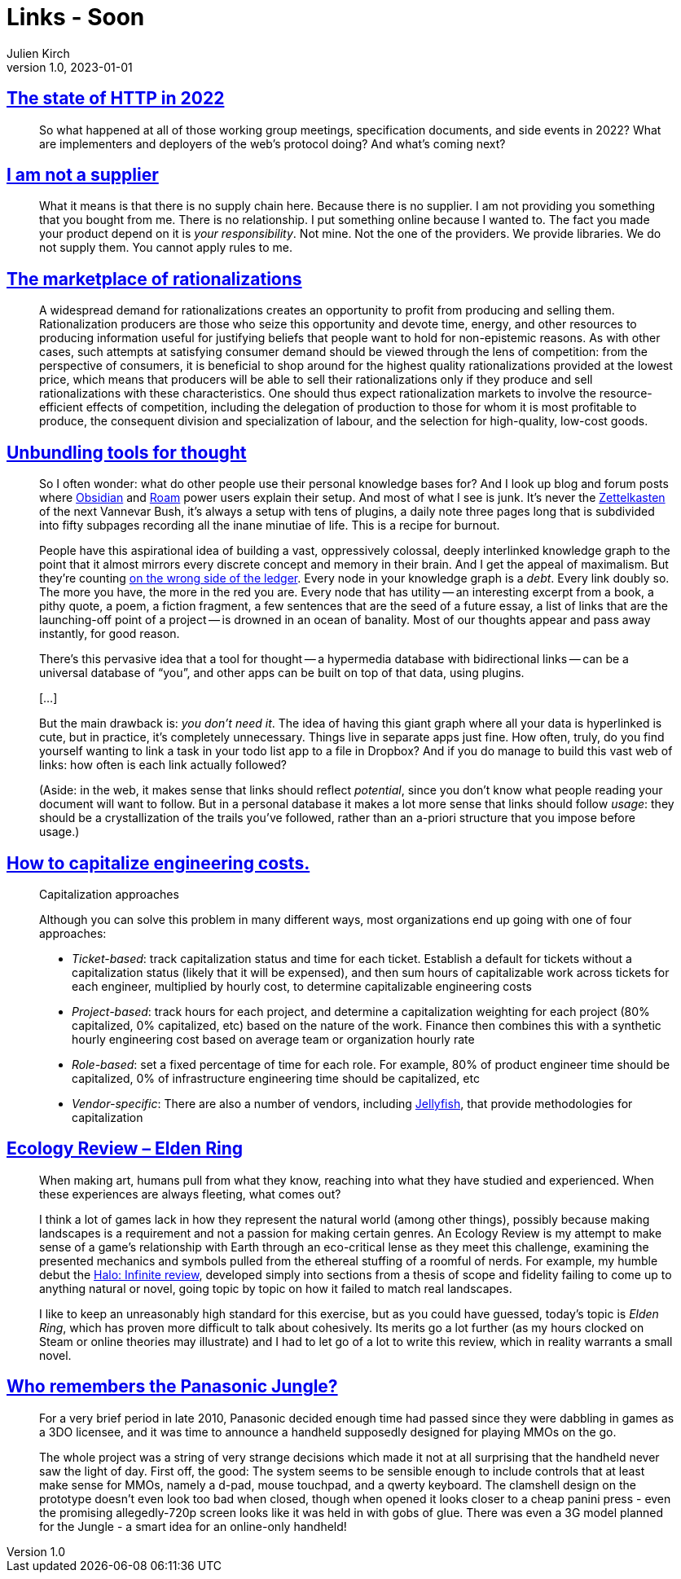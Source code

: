 = Links - Soon
Julien Kirch
v1.0, 2023-01-01
:article_lang: en
:figure-caption!:
:article_description: 

== link:https://blog.cloudflare.com/the-state-of-http-in-2022/[The state of HTTP in 2022]

[quote]
____
So what happened at all of those working group meetings, specification documents, and side events in 2022? What are implementers and deployers of the web’s protocol doing? And what’s coming next?
____


== link:https://www.softwaremaxims.com/blog/not-a-supplier[I am not a supplier]

[quote]
____
What it means is that there is no supply chain here. Because there is no
supplier. I am not providing you something that you bought from me.
There is no relationship. I put something online because I wanted to.
The fact you made your product depend on it is _your responsibility_.
Not mine. Not the one of the providers. We provide libraries. We do not
supply them. You cannot apply rules to me.
____

== link:https://www.cambridge.org/core/journals/economics-and-philosophy/article/marketplace-of-rationalizations/41FB096344BD344908C7C992D0C0C0DC[The marketplace of rationalizations]

[quote]
____
A widespread demand for rationalizations creates an opportunity to profit from producing and selling them. Rationalization producers are those who seize this opportunity and devote time, energy, and other resources to producing information useful for justifying beliefs that people want to hold for non-epistemic reasons. As with other cases, such attempts at satisfying consumer demand should be viewed through the lens of competition: from the perspective of consumers, it is beneficial to shop around for the highest quality rationalizations provided at the lowest price, which means that producers will be able to sell their rationalizations only if they produce and sell rationalizations with these characteristics. One should thus expect rationalization markets to involve the resource-efficient effects of competition, including the delegation of production to those for whom it is most profitable to produce, the consequent division and specialization of labour, and the selection for high-quality, low-cost goods.
____

== link:https://borretti.me/article/unbundling-tools-for-thought[Unbundling tools for thought]

[quote]
____
So I often wonder: what do other people use their personal knowledge
bases for? And I look up blog and forum posts where
https://obsidian.md/[Obsidian] and https://roamresearch.com/[Roam] power
users explain their setup. And most of what I see is junk. It's never
the https://en.wikipedia.org/wiki/Zettelkasten[Zettelkasten] of the next
Vannevar Bush, it's always a setup with tens of plugins, a daily note
three pages long that is subdivided into fifty subpages recording all
the inane minutiae of life. This is a recipe for burnout.

People have this aspirational idea of building a vast, oppressively
colossal, deeply interlinked knowledge graph to the point that it almost
mirrors every discrete concept and memory in their brain. And I get the
appeal of maximalism. But they're counting
https://www.cs.utexas.edu/users/EWD/transcriptions/EWD10xx/EWD1036.html#:~:text=wrong%20side%20of%20the%20ledger[on
the wrong side of the ledger]. Every node in your knowledge graph is a
_debt_. Every link doubly so. The more you have, the more in the red you
are. Every node that has utility -- an interesting excerpt from a book, a
pithy quote, a poem, a fiction fragment, a few sentences that are the
seed of a future essay, a list of links that are the launching-off point
of a project -- is drowned in an ocean of banality. Most of our thoughts
appear and pass away instantly, for good reason.
____

[quote]
____
There's this pervasive idea that a tool for thought -- a hypermedia
database with bidirectional links -- can be a universal database of "`you`",
and other apps can be built on top of that data, using plugins.

[…]

But the main drawback is: _you don't need it_. The idea of having this
giant graph where all your data is hyperlinked is cute, but in practice,
it's completely unnecessary. Things live in separate apps just fine. How
often, truly, do you find yourself wanting to link a task in your todo
list app to a file in Dropbox? And if you do manage to build this vast
web of links: how often is each link actually followed?

(Aside: in the web, it makes sense that links should reflect
_potential_, since you don't know what people reading your document will
want to follow. But in a personal database it makes a lot more sense
that links should follow _usage_: they should be a crystallization of
the trails you've followed, rather than an a-priori structure that you
impose before usage.)
____


== link:https://lethain.com/capitalize-engineering-costs/[How to capitalize engineering costs.]

[quote]
____
Capitalization approaches

Although you can solve this problem in many different ways, most
organizations end up going with one of four approaches:

* _Ticket-based_: track capitalization status and time for each ticket.
Establish a default for tickets without a capitalization status (likely
that it will be expensed), and then sum hours of capitalizable work
across tickets for each engineer, multiplied by hourly cost, to
determine capitalizable engineering costs
* _Project-based_: track hours for each project, and determine a
capitalization weighting for each project (80% capitalized, 0%
capitalized, etc) based on the nature of the work. Finance then combines
this with a synthetic hourly engineering cost based on average team or
organization hourly rate
* _Role-based_: set a fixed percentage of time for each role. For
example, 80% of product engineer time should be capitalized, 0% of
infrastructure engineering time should be capitalized, etc
* _Vendor-specific_: There are also a number of vendors, including
link:https://jellyfish.co/[Jellyfish], that provide methodologies for
capitalization
____

== link:https://stevenzwahl.com/2022/08/26/ecology-review-elden-ring/[Ecology Review – Elden Ring]

[quote]
____
When making art, humans pull from what they know, reaching into what
they have studied and experienced. When these experiences are always
fleeting, what comes out?

I think a lot of games lack in how they represent the natural world
(among other things), possibly because making landscapes is a
requirement and not a passion for making certain genres. An Ecology
Review is my attempt to make sense of a game's relationship with Earth
through an eco-critical lense as they meet this challenge, examining
the presented mechanics and symbols pulled from the ethereal stuffing of
a roomful of nerds. For example, my humble debut the
link:https://birdmachine.games/2021/12/13/ecology-review-halo-infinite/[Halo:
Infinite review], developed simply into sections from a thesis of scope
and fidelity failing to come up to anything natural or novel, going
topic by topic on how it failed to match real landscapes.

I like to keep an unreasonably high standard for this exercise, but as
you could have guessed, today's topic is _Elden Ring_, which has proven
more difficult to talk about cohesively. Its merits go a lot further (as
my hours clocked on Steam or online theories may illustrate) and I had
to let go of a lot to write this review, which in reality warrants a
small novel.
____

== link:https://cohost.org/QuestForTori/post/789591-who-remembers-the-pa[Who remembers the Panasonic Jungle?]

[quote]
____
For a very brief period in late 2010, Panasonic decided enough time had passed since they were dabbling in games as a 3DO licensee, and it was time to announce a handheld supposedly designed for playing MMOs on the go.

The whole project was a string of very strange decisions which made it not at all surprising that the handheld never saw the light of day. First off, the good: The system seems to be sensible enough to include controls that at least make sense for MMOs, namely a d-pad, mouse touchpad, and a qwerty keyboard. The clamshell design on the prototype doesn't even look too bad when closed, though when opened it looks closer to a cheap panini press - even the promising allegedly-720p screen looks like it was held in with gobs of glue. There was even a 3G model planned for the Jungle - a smart idea for an online-only handheld!
____

